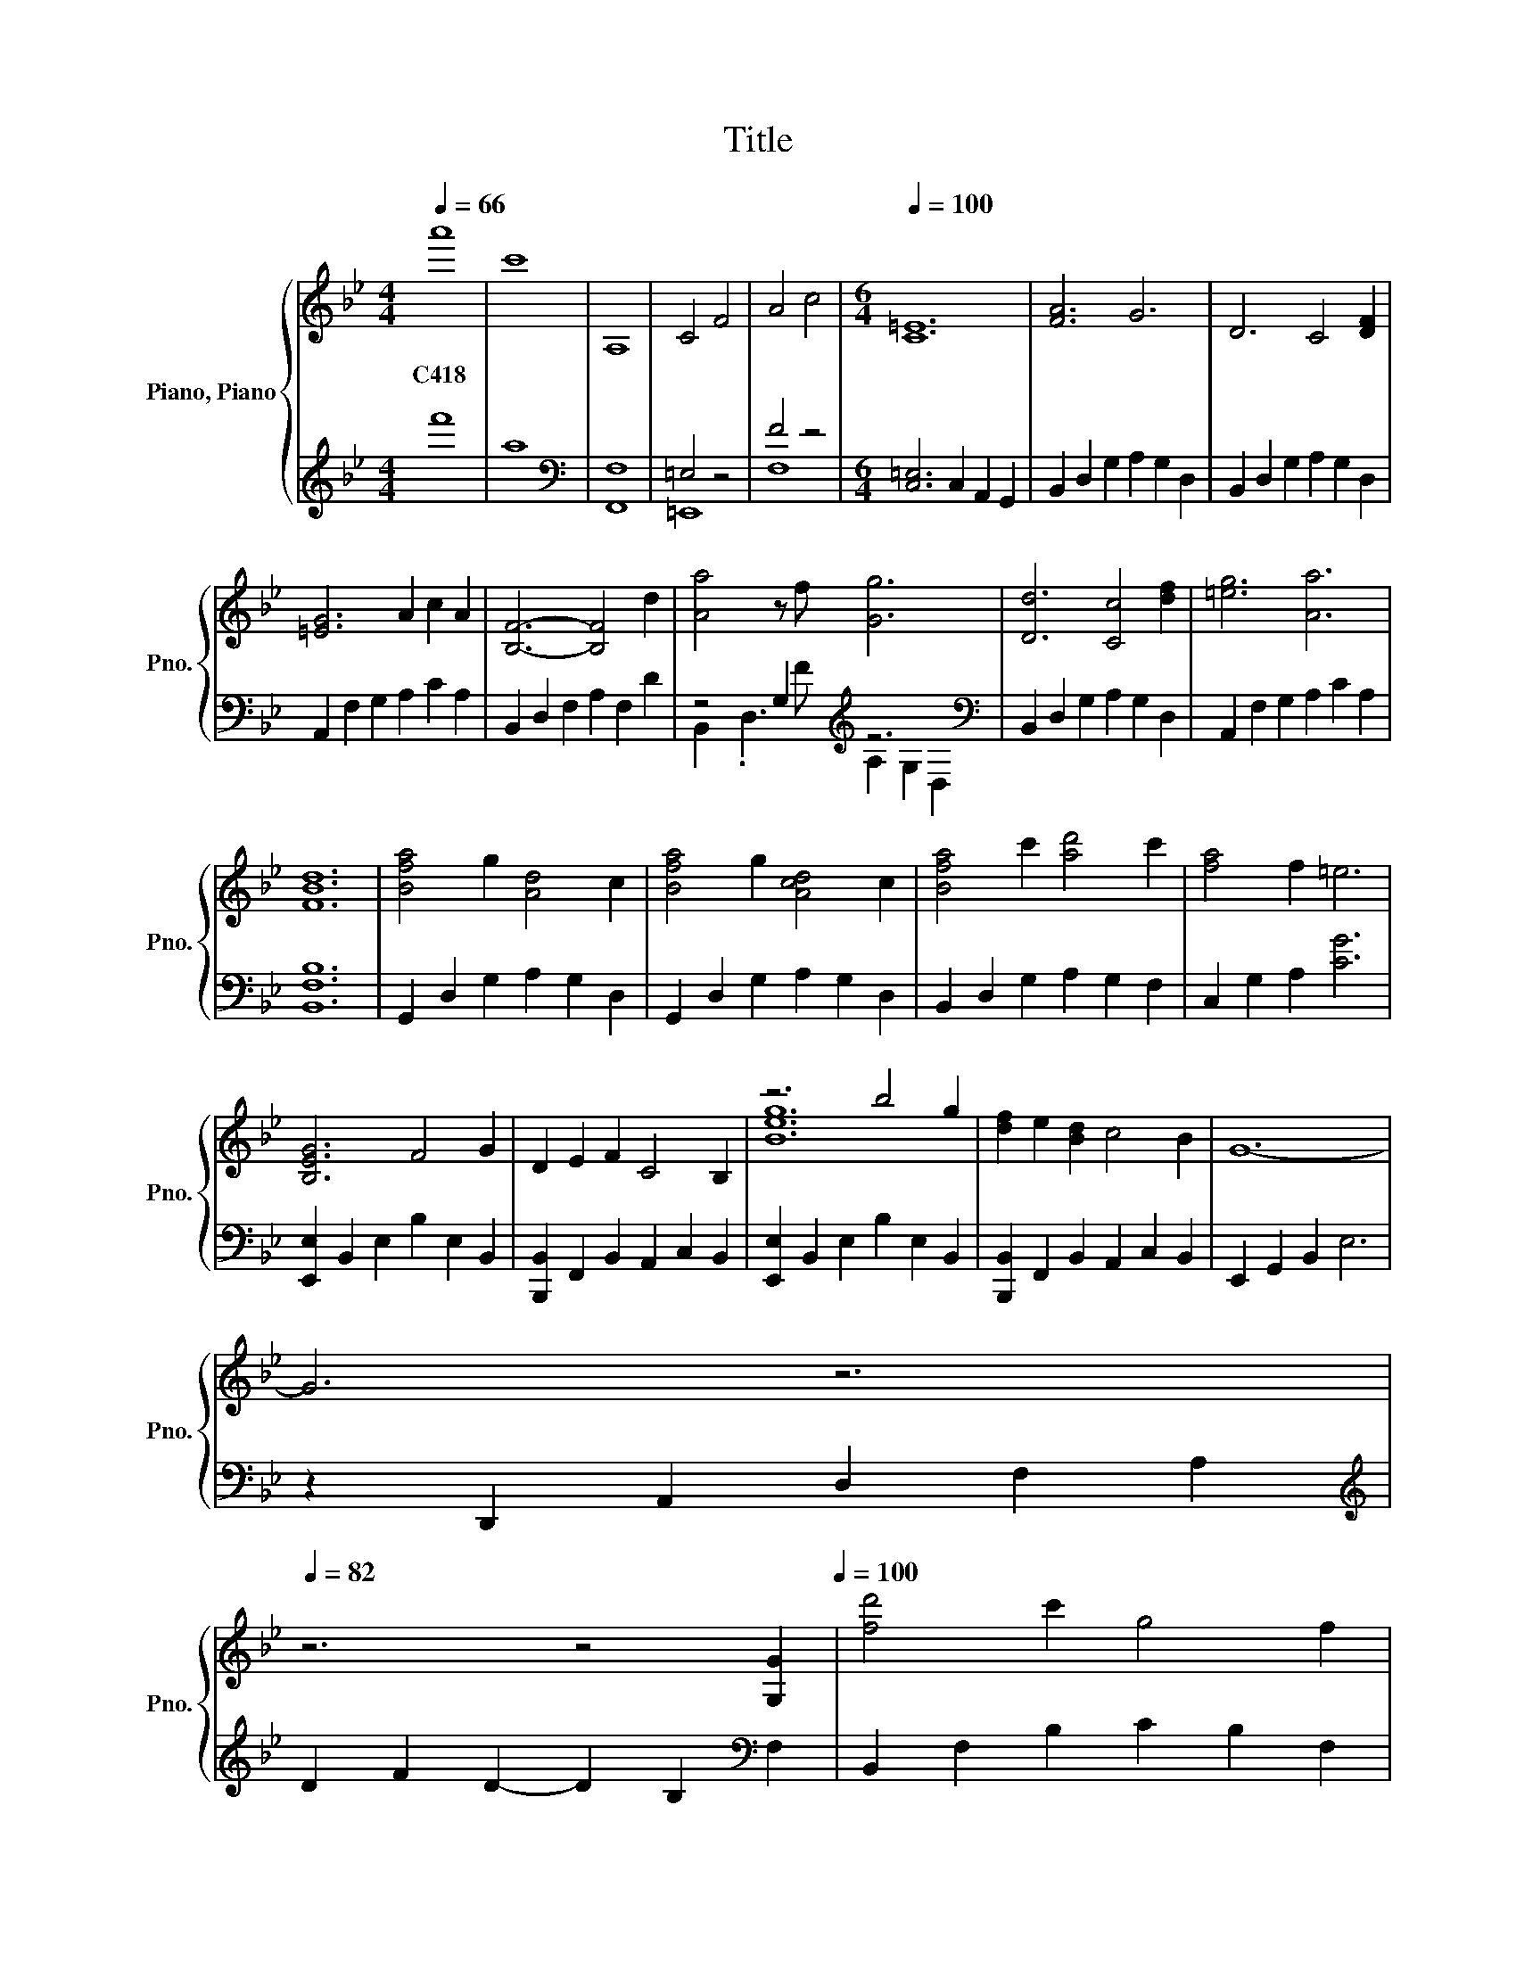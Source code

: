 X:1
T:Title
%%score { ( 1 4 5 7 ) | ( 2 3 6 ) }
L:1/8
Q:1/4=66
M:4/4
K:Bb
V:1 treble nm="Piano, Piano" snm="Pno."
V:4 treble 
V:5 treble 
V:7 treble 
V:2 treble 
V:3 treble 
V:6 treble 
V:1
 a'8 | c'8 | A,8 | C4 F4 | A4 c4 |[M:6/4][Q:1/4=100] [C=E]12 | [FA]6 G6 | D6 C4 [DF]2 | %8
w: C418||||||||
 [=EG]6 A2 c2 A2 | [B,F]6- [B,F]4 d2 | [Aa]4 z f [Gg]6 | [Dd]6 [Cc]4 [df]2 | [=eg]6 [Aa]6 | %13
w: |||||
 [FBd]12 | [Bfa]4 g2 [Ad]4 c2 | [Bfa]4 g2 [Acd]4 c2 | [Bfa]4 c'2 [ad']4 c'2 | [fa]4 f2 =e6 | %18
w: |||||
 [B,EG]6 F4 G2 | D2 E2 F2 C4 B,2 | z6 b4 g2 | [df]2 e2 [Bd]2 c4 B2 | G12- | %23
w: |||||
 G6 z6[Q:1/4=99][Q:1/4=97][Q:1/4=96][Q:1/4=94][Q:1/4=93][Q:1/4=91][Q:1/4=90][Q:1/4=88][Q:1/4=87][Q:1/4=85][Q:1/4=84][Q:1/4=82] | %24
w: |
 z6 z4 [G,G]2[Q:1/4=81][Q:1/4=79][Q:1/4=78][Q:1/4=76][Q:1/4=100] | [fd']4 c'2 g4 f2 | %26
w: ||
 [fd']4 c'2 g4 f2 | [fc']6 [gd']6 | [eb]12 | [fd']4 [fc']2 [dg]4 f2 | [fd']4 [gc']2 [eg]4 f2 | %31
w: |||||
 [fc']4 [gb]2 [gd']4 [af']2 | [fb]6- [fb]4 [eg]2 | [dd']4 [cc']2 [Gg]4 [Ff]2 | %34
w: |||
 [dd']4 [cc']2 [Gg]4 [Ff]2 | [dd']6 [cc']4 [ff']2 | [Beb]6- [Beb]4 [Gg]2 | %37
w: |||
 [dd']4 [cc']2 [Gg]4 [Ff]2 | [dd']4 [cc']2 [Gg]4 [Ff]2 | [dd']6 [cc']4 [ff']2 | %40
w: |||
 [Beb]6 z/4 g3/4-g- g4- | g12 | [Fd]4 [Cc]2 .[B,G]6 | [fd']4 [cc']2 [Gg]4 f2 | %44
w: ||||
 [f'd'']4 [c'c'']2 [gg']4 f'2 | z/ b3/2- b4- b6 |[M:4/4][K:bass] B,,2 z B,,- B,, B,,2 F,, | %47
w: |||
 B,,>B,, B,,B,, z B,, z F,, |[K:treble] d6[K:bass][K:treble] c2 | f8[K:bass] | %50
w: |||
[K:treble] B6[K:bass] G2 |[K:treble] d4[K:bass][K:treble] c4[K:bass] | %52
w: ||
[K:treble] d6[K:bass][K:treble] g2 | f8[K:bass] |[K:treble] B6[K:bass][K:treble] e2 | %55
w: |||
 d4[K:bass][K:treble] c4[K:bass] |[K:treble] B8 | A8[K:bass] |[K:treble] b4 g4 | c'4 g4 | d'8- | %61
w: ||||||
 d'4 z4 | a8 | ^f8 |[Q:1/4=122] f8[K:bass] | B,,B,,B,,B,, B,,B,,B,,B,, | %66
w: |||||
 B,,B,,B,,B,, B,,B,,B,,B,, | B,,B,,B,,B,, B,,B,,B,,B,, | B,,B,,B,,B,, B,,B,,B,,B,, | %69
w: |||
 B,,B,,B,,B,, B,,B,,B,,B,, |[K:treble] [Bd]6[K:bass][K:treble] z2 | [Bf]8[K:bass] | %72
w: |||
[K:treble] [EB]6[K:bass][K:treble] z2 | [Bd]4[K:bass][K:treble] [Fc]4 | %74
w: ||
 [Bd]6[K:bass][K:treble] z2 | [Bf]8[K:bass] |[K:treble] [EB]6[K:bass][K:treble] z2 | %77
w: |||
 [DBd]4[K:bass][K:treble] [CAc]4 | [DGB]8 | [D^FA]8 |[M:3/4] B6 | G6 | [DGd]6- | [DGd]6 | G6- | %85
w: ||||||||
 G6 | b4 d'2- | d'2 b4 | g4 f2- | f6 | c6- | c6 |[M:4/4][Q:1/4=135] [B,B]8[K:bass] | %93
w: ||||||||
 z B,,B,,B,, B,,B,,B,,B,, |[K:treble] [Fd][Fd][Fd][Fd] [Fd][Fd][Fd][Fd] | %95
w: ||
 [Fd][Fd][Fd][Fd] [Fc][Fc][FB][FB] | [FA][FA][FA][FB] [FB][FB][FB][FB] | %97
w: ||
 [FB][FB][FB][FB] [FG][FG][FG][FG] | [Fd][Fd][Fd][Fd] [Fd][Fd][Fd][Fd] | %99
w: ||
 [Fd][Fd][Fd][Fd] [Fc][Fc][FB][FB] | [FA][FA][FA][FB] [FB][FB][FB][FB] | %101
w: ||
 [FB][FB][FB][FB] [FG][FG][FG][FG] | [Fd]GF[Fd] GF[Fd]G | F[Fd]GF [Fc]F[FB]F | %104
w: |||
 [FA][FA][FA][FB] [FB][FB][FB][FB] | [FB][FB][FB][FB] [FG][FG][FG][FG] | [Fd]GF[Fd] GF[Fd]G | %107
w: |||
 F[Fd]GF [Ff]F[Fd]F | [Fc][Fc][Fc][Ff] [Ff][Ff][Ff][Ff] | [Ff][Ff][Ff][Ff] [Ff]F/G/ df | %110
w: |||
 dGFd GFdG | FdGF dGdf | dGFd GFdG[Q:1/4=133][Q:1/4=131][Q:1/4=129][Q:1/4=127] | %113
w: |||
 FdGF dGF[Q:1/4=119]d[Q:1/4=125][Q:1/4=123][Q:1/4=121] | %114
w: |
 GFdG FdGF[Q:1/4=117][Q:1/4=115][Q:1/4=113][Q:1/4=111] | %115
w: |
 dG F2 [dd']G[Q:1/4=103] F2[Q:1/4=109][Q:1/4=107][Q:1/4=105] |[Q:1/4=100] d6 c2 | f8 | %118
w: |||
 (3:2:2z B2- B4 G2 | d4 c4 | z4 d4 | B4 G4 | F8 | C8 | B,8 | A,8 |[Q:1/4=135] d8 | c6 G2 | A8 | %129
w: |||||||||||
 G8 | c8 | d6 A2 | F8 | z ggg gggg | [Gd][Gd][Gd][Gd] [Gd][Gd][Gd][Gd] | GG[GB][GB] [GB][GB][GB]G | %136
w: |||||||
 [FB][FB][FB][FB] [FB][FB][FB][FB] | FF[Fc][Fc] [Fc][Fc][Fc]G | [GB][GB][GB][GB] [GB][GB][GB][GB] | %139
w: |||
 [GB]3[K:bass][K:treble] [Bd]- [Bd]2 z2 | A4[K:bass][K:treble] z4 | %141
w: ||
 A[AB][AB][AB] [AB][AB][AB][AB] | [Gd][Gd][Gf][Gf] [Gc][Gc][Gc][Gd] | GG[GB][GB] [GB][GB][GB][Gc] | %144
w: |||
 [Fd][Fd][Fg][Fg] [Fc][Fc][Fc][Fd] | GG[FB][FB] [FB][FB][FB][Fc] | d6[K:bass] z2[K:treble] | %147
w: |||
 [gd'][gd'][gd'][d'g'] [d'g'][d'g'][d'b'][d'b'] | %148
w: |
 [c'a'][c'a'][c'a'][c'a'] [c'a'][c'a'][c'a'][c'a'] | %149
w: |
 [c'g'][c'g'][c'g'][c'g'] [c'f'][c'f'][c'f'][c'f'] | [dgd']8 | %151
w: ||
 G2 B4 z F[Q:1/4=133][Q:1/4=131][Q:1/4=129][Q:1/4=127] | %152
w: |
 D8[Q:1/4=125][Q:1/4=123][Q:1/4=121][Q:1/4=119] | %153
w: |
[K:bass] G,2 B,6[Q:1/4=117][Q:1/4=115][Q:1/4=113][Q:1/4=111] | %154
w: |
 G,,8[Q:1/4=109][Q:1/4=107][Q:1/4=105][Q:1/4=103] |[Q:1/4=62] G,4 A,4 | B,4[K:treble] D4 | C4 A,4 | %158
w: ||||
 =E8 | B,4 A,4 | d4 f4 | [ca]4 f4 | [G=e]8 | [Bd]8 | [Af]6 z =e/f/ | [cg]8 | %166
w: ||||||||
 a'2 g'2 (3f'2 d'2 c'2 | [G,DG]4 c2 d2 | [FA]6 FG | =E6[K:bass] z2 |[K:treble] [G,=EG]8 | %171
w: |||||
 z2 f2 d2 z2[Q:1/4=61][Q:1/4=60][Q:1/4=59][Q:1/4=58] | [FA]6 F[Q:1/4=55]G[Q:1/4=57][Q:1/4=56] | %173
w: ||
 =E6[K:bass] z2[Q:1/4=54][Q:1/4=53][Q:1/4=52][Q:1/4=51] | %174
w: |
[K:treble] z/4 z/8[Q:1/4=50] G/8-G3/2- G6[Q:1/4=49][Q:1/4=48][Q:1/4=47] | z8 |] %176
w: ||
V:2
 f'8 | a8 |[K:bass] [F,,F,]8 | =E,4 z4 | F4 z4 |[M:6/4] [C,=E,]6 C,2 A,,2 G,,2 | %6
 B,,2 D,2 G,2 A,2 G,2 D,2 | B,,2 D,2 G,2 A,2 G,2 D,2 | A,,2 F,2 G,2 A,2 C2 A,2 | %9
 B,,2 D,2 F,2 A,2 F,2 D2 | z4 G,2[K:treble] z6[K:bass] | B,,2 D,2 G,2 A,2 G,2 D,2 | %12
 A,,2 F,2 G,2 A,2 C2 A,2 | [B,,F,B,]12 | G,,2 D,2 G,2 A,2 G,2 D,2 | G,,2 D,2 G,2 A,2 G,2 D,2 | %16
 B,,2 D,2 G,2 A,2 G,2 F,2 | C,2 G,2 A,2 [CG]6 | [E,,E,]2 B,,2 E,2 B,2 E,2 B,,2 | %19
 [B,,,B,,]2 F,,2 B,,2 A,,2 C,2 B,,2 | [E,,E,]2 B,,2 E,2 B,2 E,2 B,,2 | %21
 [B,,,B,,]2 F,,2 B,,2 A,,2 C,2 B,,2 | E,,2 G,,2 B,,2 E,6 | z2 D,,2 A,,2 D,2 F,2 A,2 | %24
[K:treble] D2 F2 D2- D2 B,2[K:bass] F,2 | B,,2 F,2 B,2 C2 B,2 F,2 | B,,2 F,2 B,2 C2 B,2 F,2 | %27
 A,,2 C,2 F,2 G,2 F,2 C,2 | E,,2 B,,2 E,2 B,2 E,2 D,2 | B,,2 F,2 B,2 C2 B,2 F,2 | %30
 B,,2 F,2 B,2 C2 B,2 F,2 | A,,2 C,2 F,2 G,2 F,2 C,2 | E,,2 B,,2 E,2 B,2 E,2 D,2 | %33
 C,2 E,2 G,2 C2 G,2 E,2 | A,,2 D,2 F,2 A,2 F,2 D,2 | B,,2 D,2 F,2 B,2 F,2 D,2 | %36
 [E,,,E,,]2 B,,2 E,2 B,2 C2 D2 | B,,2 F,2 B,2 C2 B,2 F,2 | A,,2 C,2 F,2 A,2 F,2 C,2 | %39
 =E,,2 G,,2 C,2 =E,2 G,2 E,,2 | E,,,2 B,,2 E,2[K:treble] z/ c'3/2- c'4- | c'12 | %42
[K:bass] B,,4 F,2 G,4 F2 | z6 B,6 | B,,4 F,2 z4[K:treble] f2 |[K:bass] z/ B,3/2- B,4- B,6 | %46
[M:4/4] B,,,8 | B,,,8 | B,,2 z2 z4 | B,,2 z2 z4 | E,,2 z2 z4 | B,,2 z2 z4 | B,,2 z2 z4 | %53
 B,,2 z2 z4 | E,,2 z2 z4 | B,,2 z2 z4 | [B,,D,G,]>[B,,D,] [B,,D,][B,,D,] z [B,,D,] z [B,,D,] | %57
 [A,,D,^F,]>[A,,D,] [A,,D,][A,,D,] z [A,,D,] z [A,,D,] | %58
 [D,G,B,]>[D,G,] [D,G,][D,G,] z [D,G,] z [D,G,] | [C,=E,G,]>[C,E,] [C,E,][C,E,] z [C,E,] z [C,E,] | %60
 [E,G,D]8- | [E,G,D]4 [E,G,C]4 | [D,A,_D]8 | [B,,^F,]8 | [F,,D,F,]8 | z8 | %66
 .B,,,2 z B,,, z2 .B,,,2 | z B,,, z2 .B,,,2 .B,,,2 | .B,,,2 z B,,, z2 .B,,,2 | %69
 z B,,, z2 .B,,,2 .B,,,2 | [B,,,B,,]B,,B,,B,,, B,,B,,[B,,,B,,]B,, | B,,B,,,B,,B,, B,,,B,,B,,,B,, | %72
 [E,,,E,,]E,,E,,E,,, E,,E,,[E,,,E,,]E,, | B,,B,,,B,,B,, [B,,,B,,]B,,B,,,B,, | %74
 [B,,,B,,]B,,B,,B,,, B,,B,,[B,,,B,,]B,, | B,,B,,,B,,B,, B,,,B,,B,,,B,, | %76
 [E,,,E,,]E,,E,,E,,, E,,E,,[E,,,E,,]E,, | B,,B,,,B,,B,, [B,,,B,,]B,,B,,,B,, | [G,,D,G,]8 | %79
 [D,,A,,D,]8 |[M:3/4] [D,B,]6 | [G,,D,G,]6 | z6 | z6 | [G,D]6- | [G,D]6 |[K:treble] B4 d2- | %87
 d2 B4 | G4 F2- | F6 | C6- | C6 |[M:4/4][K:bass] [B,,,B,,]B,,B,,B,,, B,,B,,B,,,B,, | %93
 B,,B,,, z2 .B,,,2 .B,,,2 | [E,,E,]E,E,[E,,E,] E,E,[E,,E,]E, | E,[E,,E,]E,E, [E,,E,]E,[E,,E,]E, | %96
 [B,,,B,,]B,,B,,[B,,,B,,] B,,B,,[B,,,B,,]B,, | [B,,,B,,]B,,B,,[B,,,B,,] B,,B,,[B,,,B,,]B,, | %98
 [E,,E,]E,E,[E,,E,] E,E,[E,,E,]E, | E,[E,,E,]E,E, [E,,E,]E,[E,,E,]E, | %100
 [B,,,B,,]B,,B,,[B,,,B,,] B,,B,,[B,,,B,,]B,, | [B,,,B,,]B,,B,,[B,,,B,,] B,,B,,[B,,,B,,]B,, | %102
 [E,,B,,E,][B,,E,][B,,E,][E,,B,,E,] [B,,E,][B,,E,][E,,B,,E,][B,,E,] | %103
 [B,,E,][E,,B,,E,][B,,E,][B,,E,] [E,,B,,E,][B,,E,][E,,B,,E,][B,,E,] | %104
 [B,,,B,,]B,,B,,[B,,,B,,] B,,B,,[B,,,B,,]B,, | [B,,,B,,]B,,B,,[B,,,B,,] B,,B,,[B,,,B,,]B,, | %106
 [C,,G,,C,][G,,C,][G,,C,][C,,G,,C,] [G,,C,][G,,C,][C,,G,,C,][G,,C,] | %107
 [G,,C,][C,,G,,C,][G,,C,][G,,C,] [C,,G,,C,][G,,C,][C,,G,,C,][G,,C,] | %108
 [B,,,F,,B,,][F,,B,,][F,,B,,][B,,,F,,B,,] [F,,B,,][F,,B,,][B,,,F,,B,,][F,,B,,] | %109
 [F,,B,,][B,,,F,,B,,][F,,B,,][F,,B,,] [B,,,F,,B,,][F,,B,,][B,,,F,,B,,][F,,B,,] | %110
 B,,3 B,,- B,,2 B,,2- | B,, B,,3 B,,4 | B,,3 B,,- B,,2 B,,2- | B,, B,,3 B,,3 B,,- | %114
 B,,2 [B,,E,]2- [B,,E,] [B,,E,]3 | [B,,E,]4 [B,,E,]4 |[K:treble] F6 z2 | [EB]8 | z/ F3/2- F4 z2 | %119
 [B,G]4[K:bass] A,4 | C,3 D,- D,2 z2 | [G,G]4 F,4 | [_D,F,_A,]8 | [E,G,]8 | z8 | [A,,D,^F,]8 | %126
[K:treble] [B,DA]8 | C6 z2 | [A,D]8 | [G,B,]8 | [EGB]8 | [EG]6 z2 |[K:bass] [D,A,]8 | %133
 z4[K:treble] BBBB |[K:bass] [C,,C,][C,,C,][C,,C,][C,,C,] [C,,C,][C,,C,][C,,C,][C,,C,] | %135
 [C,,C,][C,,C,][C,,C,][C,,C,] [C,,C,][C,,C,][C,,C,][C,,C,] | %136
 [D,,D,][D,,D,][D,,D,][D,,D,] [D,,D,][D,,D,][D,,D,][D,,D,] | %137
 [D,,D,][D,,D,][D,,D,][D,,D,] [D,,D,][D,,D,][D,,D,][D,,D,] | %138
 [E,,E,][E,,E,][E,,E,][E,,E,] [E,,E,][E,,E,][E,,E,][E,,E,] | %139
 [E,,E,]E,,E,,[E,,E,] E,,E,,[E,,E,][E,,E,] | [F,,F,]F,,F,,F,, [F,,F,][F,,F,][F,,F,][F,,F,] | %141
 [F,,F,][F,,F,][F,,F,][F,,F,] [F,,F,][F,,F,][F,,F,][F,,F,] | %142
 [C,,C,][C,,C,][C,,C,][C,,C,] [C,,C,][C,,C,][C,,C,][C,,C,] | %143
 [C,,C,][C,,C,][C,,C,][C,,C,] [C,,C,][C,,C,][C,,C,][C,,C,] | %144
 [D,,D,][D,,D,][D,,D,][D,,D,] [D,,D,][D,,D,][D,,D,][D,,D,] | %145
 [D,,D,][D,,D,][D,,D,][D,,D,] [D,,D,][D,,D,][D,,D,][D,,D,] | [E,,E,]E,,E,,E,, E,,E,,E,,[E,,E,] | %147
 [E,,E,][E,,E,][E,,E,][E,,E,] [E,,E,][E,,E,][E,,E,][E,,E,] | %148
 [F,,F,][F,,F,][F,,F,][F,,F,] [F,,F,][F,,F,][F,,F,][F,,F,] | %149
 [F,,F,][F,,F,][F,,F,][F,,F,] [F,,F,][F,,F,][F,,F,][F,,F,] | [G,,,G,,]8 | z8 | G,8 | z8 | z8 | %155
 G,,4 z4 | G,4 z4 | F,4 z4 | G,8 | G,4 z4 |[K:treble] [B,B]4 D4 |[K:bass] [F,C]4 A,4 | [C,G,]8 | %163
 [G,,B,]4 A,,4 | B,,4 D,4 | [C,G,]8 |[K:treble] f'2 d'2 (3c'2 b2 a2 |[K:bass] z4 A,,4 | B,,4 D,4 | %169
 C6[K:treble] Ac |[K:bass] G,,8 | G,,4 z2[K:treble] c2 |[K:bass] B,,4 D,4 | C6[K:treble] cA | %174
[K:bass] z/8 C,3/8-C,3/2- C,6 | z8 |] %176
V:3
 x8 | x8 |[K:bass] x8 | =E,,8 | F,8 |[M:6/4] x12 | x12 | x12 | x12 | x12 | %10
 B,,2 .D,3[K:treble] F A,2[K:bass] G,2 D,2 | x12 | x12 | x12 | x12 | x12 | x12 | x12 | x12 | x12 | %20
 x12 | x12 | x12 | x12 |[K:treble] x10[K:bass] x2 | x12 | x12 | x12 | x12 | x12 | x12 | x12 | x12 | %33
 x12 | x12 | x12 | x12 | x12 | x12 | x12 | z6[K:treble] [F,,F,]6- | [F,,F,]12 |[K:bass] x12 | %43
 B,,4 F,2 z4 F2 | z6 B,6[K:treble] |[K:bass] z/4 F,3/4-F,- F,4- F,6 |[M:4/4] x8 | x8 | B,,,8 | %49
 B,,,8 | E,,,8 | B,,,8 | B,,,8 | B,,,8 | E,,,8 | B,,,8 | x8 | x8 | x8 | x8 | x8 | x8 | x8 | x8 | %64
 .B,,2 z2 z4 | x8 | x8 | x8 | x8 | x8 | x8 | x8 | x8 | x8 | x8 | x8 | x8 | x8 | x8 | x8 | %80
[M:3/4] x6 | x6 | [C,,G,,C,]6- | [C,,G,,C,]6- | [C,,G,,C,]6- | [C,,G,,C,]6 |[K:treble] x6 | x6 | %88
 x6 | x6 | x6 | x6 |[M:4/4][K:bass] x8 | x8 | x8 | x8 | x8 | x8 | x8 | x8 | x8 | x8 | x8 | x8 | %104
 x8 | x8 | x8 | x8 | x8 | x8 | x8 | x8 | x8 | x8 | x8 | x8 |[K:treble] B,8 | x8 | %118
 z/4 E3/4- E3- E2 z2 | x4[K:bass] x4 | x8 | x8 | x8 | x8 | x8 | x8 |[K:treble] x8 | G,8 | x8 | x8 | %130
 x8 | B,8 |[K:bass] x8 | G,8[K:treble] |[K:bass] x8 | x8 | x8 | x8 | x8 | x8 | x8 | x8 | x8 | x8 | %144
 x8 | x8 | x8 | x8 | x8 | x8 | x8 | x8 | x8 | x8 | x8 | x8 | x8 | x8 | x8 | x8 |[K:treble] x8 | %161
[K:bass] x8 | x8 | x8 | x8 | x8 |[K:treble] x8 |[K:bass] G,,8 | x8 | [C,G,]4 z4[K:treble] | %170
[K:bass] x8 | z4 A,,4[K:treble] |[K:bass] x8 | [C,G,]4 z4[K:treble] |[K:bass] G,,8 | x8 |] %176
V:4
 x8 | x8 | x8 | x8 | x8 |[M:6/4] x12 | x12 | x12 | x12 | x12 | x12 | x12 | x12 | x12 | x12 | x12 | %16
 x12 | x12 | x12 | x12 | [Beg]12 | x12 | x12 | x12 | x12 | x12 | x12 | x12 | x12 | x12 | x12 | %31
 x12 | x12 | x12 | x12 | x12 | x12 | x12 | x12 | x12 | z6 c6- | c12 | x12 | x12 | x12 | %45
 z/4 f3/4-f- f4- f6 |[M:4/4][K:bass] x8 | x8 | %48
[K:treble] z z/[K:bass] B,,/ B,,B,, z B,,[K:treble] z F,, | z z/[K:bass] B,,/ B,,B,, z B,, z F,, | %50
[K:treble] z z/[K:bass] E,,/ E,,E,, z E,, z F,, | %51
[K:treble] z z/[K:bass] B,,/ B,,B,,[K:treble] z[K:bass] B,, z F,, | %52
[K:treble] z z/[K:bass] B,,/ B,,B,, z B,,[K:treble] z F,, | z z/[K:bass] B,,/ B,,B,, z B,, z F,, | %54
[K:treble] z z/[K:bass] E,,/ E,,E,, z E,,[K:treble] z F,, | %55
 z z/[K:bass] B,,/ B,,B,,[K:treble] z[K:bass] B,, z F,, |[K:treble] z z/ G,/ G,G, z G, z G, | %57
 z z/[K:bass] ^F,/ F,F, z F, z F, |[K:treble] z z/ B,/ B,B, z B, z B, | z z/ G,/ G,G, z G, z G, | %60
 x8 | z2 z z/ (3:2:2z/ _d'/4 c'2 b2 | x8 | x8 | z[K:bass] B,,B,,B,, B,,B,,B,,B,, | x8 | x8 | x8 | %68
 x8 | x8 |[K:treble] z2 z[K:bass] B,, z2[K:treble] [Fc]2 | z[K:bass] B,, z2 .B,,2 .B,,2 | %72
[K:treble] z2 z[K:bass] E,, z2[K:treble] [EG]2 | z[K:bass] B,, z2[K:treble] z2 .B,,2 | %74
 z2 z[K:bass] B,, z2[K:treble] [dg]2 | z[K:bass] B,, z2 .B,,2 .B,,2 | %76
[K:treble] z2 z[K:bass] E,, z2[K:treble] [Be]2 | z[K:bass] B,, z2[K:treble] z2 .B,,2 | x8 | x8 | %80
[M:3/4] x6 | x6 | x6 | x6 | x6 | x6 | x6 | x6 | x6 | x6 | x6 | x6 | %92
[M:4/4] z2 z[K:bass] B,, z2 .B,,2 | x8 |[K:treble] x8 | x8 | x8 | x8 | x8 | x8 | x8 | x8 | x8 | %103
 x8 | x8 | x8 | x8 | x8 | x8 | x8 | x8 | x8 | x8 | x8 | x8 | x8 | x8 | x8 | B,6 z2 | x8 | %120
 [GB]4 z2 E,2 | x8 | x8 | x8 | x8 | x8 | x8 | x8 | x8 | x8 | x8 | x8 | x8 | B4 z4 | x8 | x8 | x8 | %137
 x8 | x8 | z[K:bass] E, .E,2[K:treble] E,E, [Bf]2 | z[K:bass] F,F,F,[K:treble] AAAA | x8 | x8 | %143
 x8 | x8 | x8 | z[K:bass] E,E,E, E,E,E,[K:treble]c' | x8 | x8 | x8 | x8 | x8 | x8 |[K:bass] x8 | %154
 x8 | x8 | x4[K:treble] x4 | x8 | x8 | x8 | x8 | x8 | x8 | x8 | x8 | x8 | x8 | x8 | x8 | %169
 z4[K:bass] A,,4 |[K:treble] x8 | B,4 z4 | x8 | z4[K:bass] A,,4 |[K:treble] z/4 =E3/4- E3- E4 | %175
 x8 |] %176
V:5
 x8 | x8 | x8 | x8 | x8 |[M:6/4] x12 | x12 | x12 | x12 | x12 | x12 | x12 | x12 | x12 | x12 | x12 | %16
 x12 | x12 | x12 | x12 | x12 | x12 | x12 | x12 | x12 | x12 | x12 | x12 | x12 | x12 | x12 | x12 | %32
 x12 | x12 | x12 | x12 | x12 | x12 | x12 | x12 | x12 | x12 | x12 | x12 | x12 | B12 | %46
[M:4/4][K:bass] x8 | x8 |[K:treble] x3/2[K:bass] x9/2[K:treble] x2 | x3/2[K:bass] x13/2 | %50
[K:treble] x3/2[K:bass] x13/2 |[K:treble] x3/2[K:bass] x5/2[K:treble] x[K:bass] x3 | %52
[K:treble] x3/2[K:bass] x9/2[K:treble] x2 | x3/2[K:bass] x13/2 | %54
[K:treble] x3/2[K:bass] x9/2[K:treble] x2 | x3/2[K:bass] x5/2[K:treble] x[K:bass] x3 | %56
[K:treble] x8 | x3/2[K:bass] x13/2 |[K:treble] x8 | x8 | x8 | x8 | x8 | x8 | x[K:bass] x7 | x8 | %66
 x8 | x8 | x8 | x8 |[K:treble] x3[K:bass] x3[K:treble] x2 | x[K:bass] x7 | %72
[K:treble] x3[K:bass] x3[K:treble] x2 | x[K:bass] x3[K:treble] x4 | x3[K:bass] x3[K:treble] x2 | %75
 x[K:bass] x7 |[K:treble] x3[K:bass] x3[K:treble] x2 | x[K:bass] x3[K:treble] x4 | x8 | x8 | %80
[M:3/4] x6 | x6 | x6 | x6 | x6 | x6 | x6 | x6 | x6 | x6 | x6 | x6 |[M:4/4] x3[K:bass] x5 | x8 | %94
[K:treble] x8 | x8 | x8 | x8 | x8 | x8 | x8 | x8 | x8 | x8 | x8 | x8 | x8 | x8 | x8 | x8 | x8 | %111
 x8 | x8 | x8 | x8 | x8 | x8 | x8 | x8 | x8 | x8 | x8 | x8 | x8 | x8 | x8 | x8 | x8 | x8 | x8 | %130
 x8 | x8 | x8 | x8 | x8 | x8 | x8 | x8 | x8 | x[K:bass] x2[K:treble] x5 | %140
 x[K:bass] x3[K:treble] x4 | x8 | x8 | x8 | x8 | x8 | x[K:bass] x6[K:treble] x | x8 | x8 | x8 | %150
 x8 | x8 | x8 |[K:bass] x8 | x8 | x8 | x4[K:treble] x4 | x8 | x8 | x8 | x8 | x8 | x8 | x8 | x8 | %165
 x8 | x8 | x8 | x8 | x4[K:bass] x4 |[K:treble] x8 | x8 | x8 | x4[K:bass] x4 | %174
[K:treble] z/8 C3/8-C3/2- C6 | x8 |] %176
V:6
 x8 | x8 |[K:bass] x8 | x8 | x8 |[M:6/4] x12 | x12 | x12 | x12 | x12 | x5[K:treble] x3[K:bass] x4 | %11
 x12 | x12 | x12 | x12 | x12 | x12 | x12 | x12 | x12 | x12 | x12 | x12 | x12 | %24
[K:treble] x10[K:bass] x2 | x12 | x12 | x12 | x12 | x12 | x12 | x12 | x12 | x12 | x12 | x12 | x12 | %37
 x12 | x12 | x12 | x6[K:treble] x6 | x12 |[K:bass] x12 | x12 | x10[K:treble] x2 |[K:bass] B,,12 | %46
[M:4/4] x8 | x8 | x8 | x8 | x8 | x8 | x8 | x8 | x8 | x8 | x8 | x8 | x8 | x8 | x8 | x8 | x8 | x8 | %64
 x8 | x8 | x8 | x8 | x8 | x8 | x8 | x8 | x8 | x8 | x8 | x8 | x8 | x8 | x8 | x8 |[M:3/4] x6 | x6 | %82
 x6 | x6 | x6 | x6 |[K:treble] x6 | x6 | x6 | x6 | x6 | x6 |[M:4/4][K:bass] x8 | x8 | x8 | x8 | %96
 x8 | x8 | x8 | x8 | x8 | x8 | x8 | x8 | x8 | x8 | x8 | x8 | x8 | x8 | x8 | x8 | x8 | x8 | x8 | %115
 x8 |[K:treble] x8 | x8 | E,8 | x4[K:bass] x4 | x8 | x8 | x8 | x8 | x8 | x8 |[K:treble] x8 | x8 | %128
 x8 | x8 | x8 | x8 |[K:bass] x8 | x4[K:treble] x4 |[K:bass] x8 | x8 | x8 | x8 | x8 | x8 | x8 | x8 | %142
 x8 | x8 | x8 | x8 | x8 | x8 | x8 | x8 | x8 | x8 | x8 | x8 | x8 | x8 | x8 | x8 | x8 | x8 | %160
[K:treble] x8 |[K:bass] x8 | x8 | x8 | x8 | x8 |[K:treble] x8 |[K:bass] x8 | x8 | x6[K:treble] x2 | %170
[K:bass] x8 | x6[K:treble] x2 |[K:bass] x8 | x6[K:treble] x2 |[K:bass] x8 | x8 |] %176
V:7
 x8 | x8 | x8 | x8 | x8 |[M:6/4] x12 | x12 | x12 | x12 | x12 | x12 | x12 | x12 | x12 | x12 | x12 | %16
 x12 | x12 | x12 | x12 | x12 | x12 | x12 | x12 | x12 | x12 | x12 | x12 | x12 | x12 | x12 | x12 | %32
 x12 | x12 | x12 | x12 | x12 | x12 | x12 | x12 | x12 | x12 | x12 | x12 | x12 | x12 | %46
[M:4/4][K:bass] x8 | x8 |[K:treble] x3/2[K:bass] x9/2[K:treble] x2 | x3/2[K:bass] x13/2 | %50
[K:treble] x3/2[K:bass] x13/2 |[K:treble] x3/2[K:bass] x5/2[K:treble] x[K:bass] x3 | %52
[K:treble] x3/2[K:bass] x9/2[K:treble] x2 | x3/2[K:bass] x13/2 | %54
[K:treble] x3/2[K:bass] x9/2[K:treble] x2 | x3/2[K:bass] x5/2[K:treble] x[K:bass] x3 | %56
[K:treble] x8 | x3/2[K:bass] x13/2 |[K:treble] x8 | x8 | x8 | x8 | x8 | x8 | x[K:bass] x7 | x8 | %66
 x8 | x8 | x8 | x8 |[K:treble] x3[K:bass] x3[K:treble] x2 | x[K:bass] x7 | %72
[K:treble] x3[K:bass] x3[K:treble] x2 | x[K:bass] x3[K:treble] x4 | x3[K:bass] x3[K:treble] x2 | %75
 x[K:bass] x7 |[K:treble] x3[K:bass] x3[K:treble] x2 | x[K:bass] x3[K:treble] x4 | x8 | x8 | %80
[M:3/4] x6 | x6 | x6 | x6 | x6 | x6 | x6 | x6 | x6 | x6 | x6 | x6 |[M:4/4] x3[K:bass] x5 | x8 | %94
[K:treble] x8 | x8 | x8 | x8 | x8 | x8 | x8 | x8 | x8 | x8 | x8 | x8 | x8 | x8 | x8 | x8 | x8 | %111
 x8 | x8 | x8 | x8 | x8 | x8 | x8 | x8 | x8 | x8 | x8 | x8 | x8 | x8 | x8 | x8 | x8 | x8 | x8 | %130
 x8 | x8 | x8 | x8 | x8 | x8 | x8 | x8 | x8 | x[K:bass] x2[K:treble] x5 | %140
 x[K:bass] x3[K:treble] x4 | x8 | x8 | x8 | x8 | x8 | x[K:bass] x6[K:treble] x | x8 | x8 | x8 | %150
 x8 | x8 | x8 |[K:bass] x8 | x8 | x8 | x4[K:treble] x4 | x8 | x8 | x8 | x8 | x8 | x8 | x8 | x8 | %165
 x8 | x8 | x8 | x8 | x4[K:bass] x4 |[K:treble] x8 | x8 | x8 | x4[K:bass] x4 |[K:treble] G,8 | x8 |] %176

